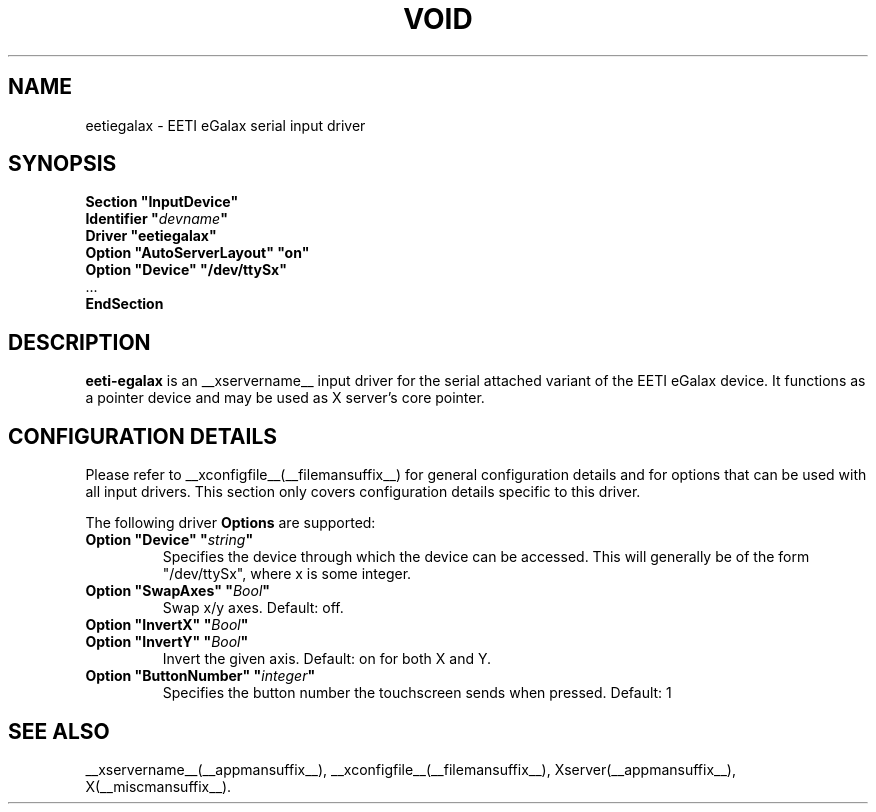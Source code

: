 .\" shorthand for double quote that works everywhere.
.ds q \N'34'
.TH VOID __drivermansuffix__ __vendorversion__
.SH NAME
eetiegalax \- EETI eGalax serial input driver
.SH SYNOPSIS
.nf
.B "Section \*qInputDevice\*q"
.BI "  Identifier \*q" devname \*q
.B  "  Driver \*qeetiegalax\*q"
.B  "  Option \*qAutoServerLayout\*q \*qon\*q"
.B  "  Option \*qDevice\*q \*q/dev/ttySx\*q"
\ \ ...
.B EndSection
.fi
.SH DESCRIPTION
.B eeti-egalax 
is an __xservername__ input driver for the serial attached variant
of the EETI eGalax device. It functions as a pointer device and may
be used as X server's core pointer.
.SH CONFIGURATION DETAILS
Please refer to __xconfigfile__(__filemansuffix__) for general configuration
details and for options that can be used with all input drivers.  This
section only covers configuration details specific to this driver.
.PP
The following driver
.B Options
are supported:
.TP 7
.BI "Option \*qDevice\*q \*q" string \*q
Specifies the device through which the device can be accessed.  This will
generally be of the form \*q/dev/ttySx\*q, where x is some integer.
.TP 7
.BI "Option \*qSwapAxes\*q \*q" Bool \*q
Swap x/y axes. Default: off.
.TP 7
.BI "Option \*qInvertX\*q \*q" Bool \*q
.TP 7
.BI "Option \*qInvertY\*q \*q" Bool \*q
Invert the given axis. Default: on for both X and Y.
.TP 7
.BI "Option \*qButtonNumber\*q \*q" integer \*q
Specifies the button number the touchscreen sends when pressed. Default: 1
.SH "SEE ALSO"
__xservername__(__appmansuffix__), __xconfigfile__(__filemansuffix__), Xserver(__appmansuffix__), X(__miscmansuffix__).
